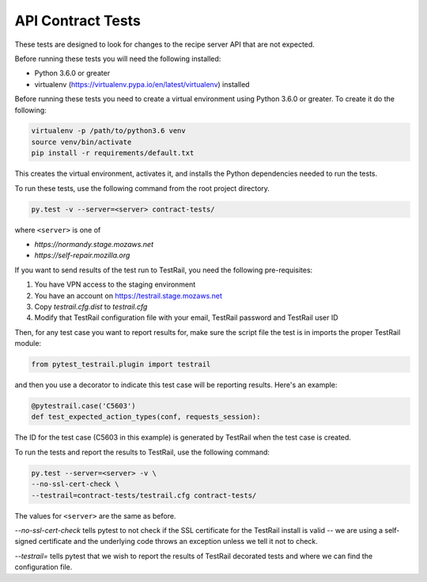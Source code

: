 API Contract Tests
==================
These tests are designed to look for changes to the recipe server API that are
not expected.

Before running these tests you will need the following installed:

* Python 3.6.0 or greater
* virtualenv (https://virtualenv.pypa.io/en/latest/virtualenv) installed

Before running these tests you need to create a virtual environment using
Python 3.6.0 or greater. To create it do the following:

.. code-block:: bash

    virtualenv -p /path/to/python3.6 venv
    source venv/bin/activate
    pip install -r requirements/default.txt

This creates the virtual environment, activates it, and installs the Python
dependencies needed to run the tests.

To run these tests, use the following command from the root project directory.

.. code-block:: bash

    py.test -v --server=<server> contract-tests/

where ``<server>`` is one of

* `https://normandy.stage.mozaws.net`
* `https://self-repair.mozilla.org`

If you want to send results of the test run to TestRail, you need the following
pre-requisites:

1. You have VPN access to the staging environment
2. You have an account on https://testrail.stage.mozaws.net
3. Copy `testrail.cfg.dist` to `testrail.cfg`
4. Modify that TestRail configuration file with your email, TestRail password and TestRail user ID

Then, for any test case you want to report results for, make sure the
script file the test is in imports the proper TestRail module:

.. code-block:: python

    from pytest_testrail.plugin import testrail

and then you use a decorator to indicate this test case will be reporting
results. Here's an example:

.. code-block:: python

    @pytestrail.case('C5603')
    def test_expected_action_types(conf, requests_session):

The ID for the test case (C5603 in this example) is generated by TestRail when
the test case is created.

To run the tests and report the results to TestRail, use the following command:

.. code-block:: bash

    py.test --server=<server> -v \
    --no-ssl-cert-check \
    --testrail=contract-tests/testrail.cfg contract-tests/

The values for ``<server>`` are the same as before.

`--no-ssl-cert-check` tells pytest to not check if the SSL certificate for the
TestRail install is valid -- we are using a self-signed certificate and the
underlying code throws an exception unless we tell it not to check.

`--testrail=` tells pytest that we wish to report the results of TestRail
decorated tests and where we can find the configuration file.
